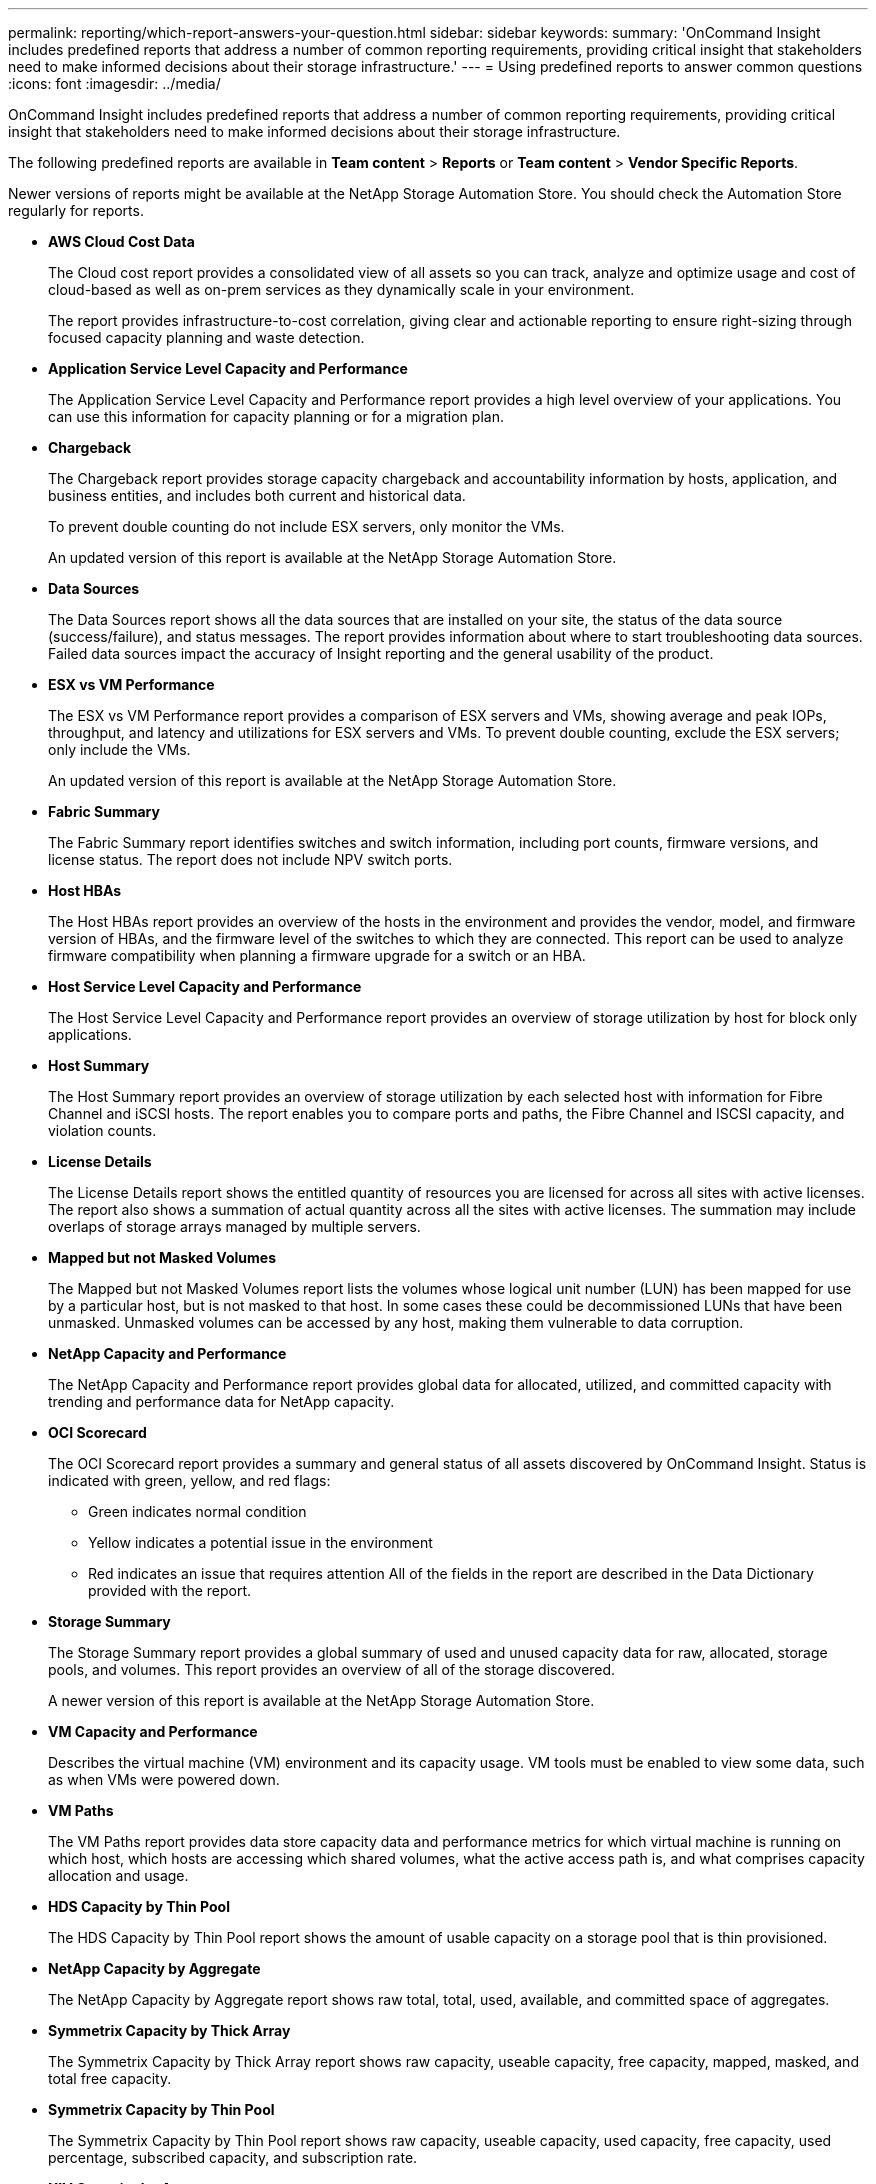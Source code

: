 ---
permalink: reporting/which-report-answers-your-question.html
sidebar: sidebar
keywords: 
summary: 'OnCommand Insight includes predefined reports that address a number of common reporting requirements, providing critical insight that stakeholders need to make informed decisions about their storage infrastructure.'
---
= Using predefined reports to answer common questions
:icons: font
:imagesdir: ../media/

[.lead]
OnCommand Insight includes predefined reports that address a number of common reporting requirements, providing critical insight that stakeholders need to make informed decisions about their storage infrastructure.

The following predefined reports are available in *Team content* > *Reports* or *Team content* > *Vendor Specific Reports*.

Newer versions of reports might be available at the NetApp Storage Automation Store. You should check the Automation Store regularly for reports.

* *AWS Cloud Cost Data*
+
The Cloud cost report provides a consolidated view of all assets so you can track, analyze and optimize usage and cost of cloud-based as well as on-prem services as they dynamically scale in your environment.
+
The report provides infrastructure-to-cost correlation, giving clear and actionable reporting to ensure right-sizing through focused capacity planning and waste detection.

* *Application Service Level Capacity and Performance*
+
The Application Service Level Capacity and Performance report provides a high level overview of your applications. You can use this information for capacity planning or for a migration plan.

* *Chargeback*
+
The Chargeback report provides storage capacity chargeback and accountability information by hosts, application, and business entities, and includes both current and historical data.
+
To prevent double counting do not include ESX servers, only monitor the VMs.
+
An updated version of this report is available at the NetApp Storage Automation Store.

* *Data Sources*
+
The Data Sources report shows all the data sources that are installed on your site, the status of the data source (success/failure), and status messages. The report provides information about where to start troubleshooting data sources. Failed data sources impact the accuracy of Insight reporting and the general usability of the product.

* *ESX vs VM Performance*
+
The ESX vs VM Performance report provides a comparison of ESX servers and VMs, showing average and peak IOPs, throughput, and latency and utilizations for ESX servers and VMs. To prevent double counting, exclude the ESX servers; only include the VMs.
+
An updated version of this report is available at the NetApp Storage Automation Store.

* *Fabric Summary*
+
The Fabric Summary report identifies switches and switch information, including port counts, firmware versions, and license status. The report does not include NPV switch ports.

* *Host HBAs*
+
The Host HBAs report provides an overview of the hosts in the environment and provides the vendor, model, and firmware version of HBAs, and the firmware level of the switches to which they are connected. This report can be used to analyze firmware compatibility when planning a firmware upgrade for a switch or an HBA.

* *Host Service Level Capacity and Performance*
+
The Host Service Level Capacity and Performance report provides an overview of storage utilization by host for block only applications.

* *Host Summary*
+
The Host Summary report provides an overview of storage utilization by each selected host with information for Fibre Channel and iSCSI hosts. The report enables you to compare ports and paths, the Fibre Channel and ISCSI capacity, and violation counts.

* *License Details*
+
The License Details report shows the entitled quantity of resources you are licensed for across all sites with active licenses. The report also shows a summation of actual quantity across all the sites with active licenses. The summation may include overlaps of storage arrays managed by multiple servers.

* *Mapped but not Masked Volumes*
+
The Mapped but not Masked Volumes report lists the volumes whose logical unit number (LUN) has been mapped for use by a particular host, but is not masked to that host. In some cases these could be decommissioned LUNs that have been unmasked. Unmasked volumes can be accessed by any host, making them vulnerable to data corruption.

* *NetApp Capacity and Performance*
+
The NetApp Capacity and Performance report provides global data for allocated, utilized, and committed capacity with trending and performance data for NetApp capacity.

* *OCI Scorecard*
+
The OCI Scorecard report provides a summary and general status of all assets discovered by OnCommand Insight. Status is indicated with green, yellow, and red flags:

 ** Green indicates normal condition
 ** Yellow indicates a potential issue in the environment
 ** Red indicates an issue that requires attention
All of the fields in the report are described in the Data Dictionary provided with the report.

* *Storage Summary*
+
The Storage Summary report provides a global summary of used and unused capacity data for raw, allocated, storage pools, and volumes. This report provides an overview of all of the storage discovered.
+
A newer version of this report is available at the NetApp Storage Automation Store.

* *VM Capacity and Performance*
+
Describes the virtual machine (VM) environment and its capacity usage. VM tools must be enabled to view some data, such as when VMs were powered down.

* *VM Paths*
+
The VM Paths report provides data store capacity data and performance metrics for which virtual machine is running on which host, which hosts are accessing which shared volumes, what the active access path is, and what comprises capacity allocation and usage.

* *HDS Capacity by Thin Pool*
+
The HDS Capacity by Thin Pool report shows the amount of usable capacity on a storage pool that is thin provisioned.

* *NetApp Capacity by Aggregate*
+
The NetApp Capacity by Aggregate report shows raw total, total, used, available, and committed space of aggregates.

* *Symmetrix Capacity by Thick Array*
+
The Symmetrix Capacity by Thick Array report shows raw capacity, useable capacity, free capacity, mapped, masked, and total free capacity.

* *Symmetrix Capacity by Thin Pool*
+
The Symmetrix Capacity by Thin Pool report shows raw capacity, useable capacity, used capacity, free capacity, used percentage, subscribed capacity, and subscription rate.

* *XIV Capacity by Array*
+
The XIV Capacity by Array report shows used and unused capacity for the array.

* *XIV Capacity by Pool*
+
The XIV Capacity by Pool report shows used and unused capacity for storage pools.
